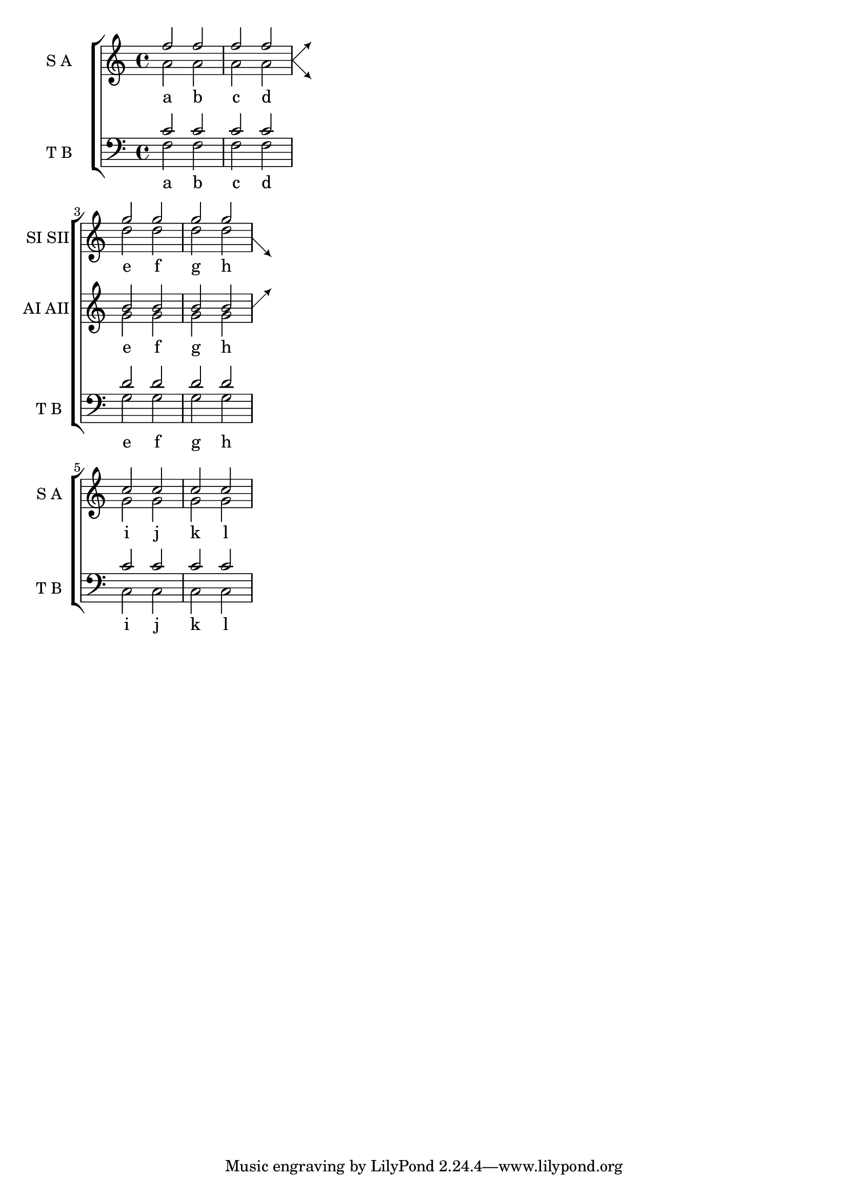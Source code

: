 %% DO NOT EDIT this file manually; it was automatically
%% generated from the LilyPond Snippet Repository
%% (http://lsr.di.unimi.it).
%%
%% Make any changes in the LSR itself, or in
%% `Documentation/snippets/new/`, then run
%% `scripts/auxiliar/makelsr.pl`.
%%
%% This file is in the public domain.

\version "2.23.12"

\header {
  lsrtags = "staff-notation, symbols-and-glyphs, vocal-music"

  texidoc = "
This snippet defines the @code{\\splitStaffBarLine},
@code{convUpStaffBarLine} and @code{convDownStaffBarLine}
commands.  These add arrows at a bar line, to denote that several
voices sharing a staff will each continue on a staff of their own in
the next system, or that voices split in this way recombine.
"

  doctitle = "Adding indicators to staves which get split after a break"
} % begin verbatim


#(define-markup-command (arrow-at-angle layout props angle-deg length fill)
   (number? number? boolean?)
   (let* (
           (PI-OVER-180 (/ (atan 1 1) 34))
           (degrees->radians (lambda (degrees) (* degrees PI-OVER-180)))
           (angle-rad (degrees->radians angle-deg))
           (target-x (* length (cos angle-rad)))
           (target-y (* length (sin angle-rad))))
     (interpret-markup layout props
       (markup
        #:translate (cons (/ target-x 2) (/ target-y 2))
        #:rotate angle-deg
        #:translate (cons (/ length -2) 0)
        #:concat (#:draw-line (cons length 0)
                   #:arrow-head X RIGHT fill)))))


splitStaffBarLineMarkup = \markup \with-dimensions #'(0 . 0) #'(0 . 0) {
  \combine
  \arrow-at-angle #45 #(sqrt 8) ##t
  \arrow-at-angle #-45 #(sqrt 8) ##t
}

splitStaffBarLine = {
  \once \override Staff.BarLine.stencil =
  #(lambda (grob)
     (ly:stencil-combine-at-edge
      (ly:bar-line::print grob)
      X RIGHT
      (grob-interpret-markup grob splitStaffBarLineMarkup)
      0))
  \break
}

convDownStaffBarLine = {
  \once \override Staff.BarLine.stencil =
  #(lambda (grob)
     (ly:stencil-combine-at-edge
      (ly:bar-line::print grob)
      X RIGHT
      (grob-interpret-markup grob #{
        \markup\with-dimensions #'(0 . 0) #'(0 . 0) {
          \translate #'(0 . -.13)\arrow-at-angle #-45 #(sqrt 8) ##t
        }#})
      0))
  \break
}

convUpStaffBarLine = {
  \once \override Staff.BarLine.stencil =
  #(lambda (grob)
     (ly:stencil-combine-at-edge
      (ly:bar-line::print grob)
      X RIGHT
      (grob-interpret-markup grob #{
        \markup\with-dimensions #'(0 . 0) #'(0 . 0) {
          \translate #'(0 . .14)\arrow-at-angle #45 #(sqrt 8) ##t
        }#})
      0))
  \break
}


\paper {
  ragged-right = ##t
  short-indent = 10\mm
}

separateSopranos = {
  \set Staff.instrumentName = "AI AII"
  \set Staff.shortInstrumentName = "AI AII"
  \splitStaffBarLine
  \change Staff = "up"
}
convSopranos = {
  \convDownStaffBarLine
  \change Staff = "shared"
  \set Staff.instrumentName = "S A"
  \set Staff.shortInstrumentName = "S A"
}

sI = {
  \voiceOne
  \repeat unfold 4 f''2
  \separateSopranos
  \repeat unfold 4 g''2
  \convSopranos
  \repeat unfold 4 c''2
}
sII = {
  s1*2
  \voiceTwo
  \change Staff = "up"
  \repeat unfold 4 d''2
}
aI = {
  \voiceTwo
  \repeat unfold 4 a'2
  \voiceOne
  \repeat unfold 4 b'2
  \convUpStaffBarLine
  \voiceTwo
  \repeat unfold 4 g'2
}
aII = {
  s1*2
  \voiceTwo
  \repeat unfold 4 g'2
}
ten = {
  \voiceOne
  \repeat unfold 4 c'2
  \repeat unfold 4 d'2
  \repeat unfold 4 c'2
}
bas = {
  \voiceTwo
  \repeat unfold 4 f2
  \repeat unfold 4 g2
  \repeat unfold 4 c2
}

\score {
  <<
    \new ChoirStaff <<
      \new Staff = up \with {
        instrumentName = "SI SII"
        shortInstrumentName = "SI SII"
      } {
        s1*4
      }

      \new Staff = shared \with {
        instrumentName = "S A"
        shortInstrumentName = "S A"
      } <<
        \new Voice = sopI \sI
        \new Voice = sopII \sII
        \new Voice = altI \aI
        \new Voice = altII \aII
      >>
      \new Lyrics \with {
        alignBelowContext = up
      }
      \lyricsto sopII { e f g h }
      \new Lyrics \lyricsto altI { a b c d e f g h i j k l }

      \new Staff = men \with {
        instrumentName = "T B"
        shortInstrumentName = "T B"
      } <<
        \clef F
        \new Voice = ten \ten
        \new Voice = bas \bas
      >>
      \new Lyrics \lyricsto bas { a b c d e f g h i j k l }
    >>
  >>
  \layout {
    \context {
      \Staff \RemoveEmptyStaves
      \override VerticalAxisGroup.remove-first = ##t
    }
  }
}
